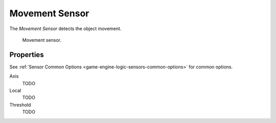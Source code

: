 .. _bpy.types.MovementSensor:

***************
Movement Sensor
***************

.. seealso::
   See the Python reference of this logic brick in :class:`SCA_MovementSensor`.

The *Movement Sensor* detects the object movement.

.. figure:: /images/Logic/Sensors/logic-sensors-types-movement-movement.png

   Movement sensor.


Properties
==========

See :ref:`Sensor Common Options <game-engine-logic-sensors-common-options>` for common options.

Axis
   TODO
Local
   TODO
Threshold
   TODO

